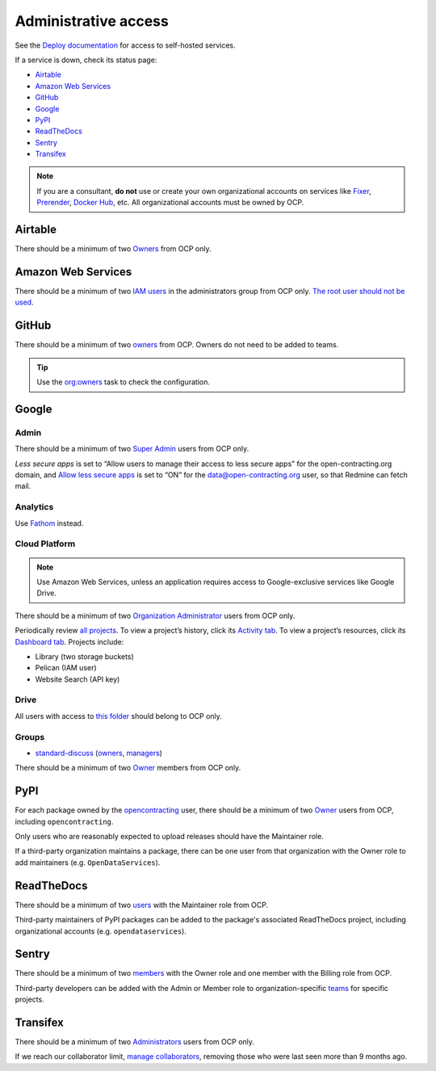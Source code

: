 Administrative access
=====================

See the `Deploy documentation <https://ocdsdeploy.readthedocs.io/en/latest/reference/index.html>`__ for access to self-hosted services.

If a service is down, check its status page:

* `Airtable <https://status.airtable.com>`__
* `Amazon Web Services <https://status.aws.amazon.com>`__
* `GitHub <https://www.githubstatus.com>`__
* `Google <https://www.google.com/appsstatus>`__
* `PyPI <https://status.python.org>`__
* `ReadTheDocs <http://status.readthedocs.com>`__
* `Sentry <https://status.sentry.io>`__
* `Transifex <https://status.transifex.com>`__

.. note::

   If you are a consultant, **do not** use or create your own organizational accounts on services like `Fixer <https://fixer.io>`__, `Prerender <https://prerender.io>`__, `Docker Hub <https://hub.docker.com>`__, etc. All organizational accounts must be owned by OCP.

Airtable
--------

There should be a minimum of two `Owners <https://airtable.com/wspXFnEMMAgLMWfe0/workspace/billing>`__ from OCP only.

Amazon Web Services
-------------------

There should be a minimum of two `IAM users <https://console.aws.amazon.com/iam/home?region=us-east-1#/home>`__ in the administrators group from OCP only. `The root user should not be used <https://docs.aws.amazon.com/IAM/latest/UserGuide/id_root-user.html>`__.

GitHub
------

There should be a minimum of two `owners <https://docs.github.com/en/organizations/managing-peoples-access-to-your-organization-with-roles/permission-levels-for-an-organization>`__ from OCP. Owners do not need to be added to teams.

.. tip::

   Use the `org:owners <https://github.com/open-contracting/standard-maintenance-scripts#github>`__ task to check the configuration.

.. seealso::

   :doc:`GitHub for maintainers<../github/maintainers>`

Google
------

Admin
~~~~~

There should be a minimum of two `Super Admin <https://admin.google.com/open-contracting.org/AdminHome?hl=en#DomainSettings/notab=1&role=9170516996784129&subtab=roles>`__ users from OCP only.

*Less secure apps* is set to “Allow users to manage their access to less secure apps” for the open-contracting.org domain, and `Allow less secure apps <https://myaccount.google.com/lesssecureapps>`__ is set to “ON” for the data@open-contracting.org user, so that Redmine can fetch mail.

Analytics
~~~~~~~~~

Use `Fathom <https://app.usefathom.com/#/?range=last_7_days&site=61581>`__ instead.

Cloud Platform
~~~~~~~~~~~~~~

.. note::

   Use Amazon Web Services, unless an application requires access to Google-exclusive services like Google Drive.

There should be a minimum of two `Organization Administrator <https://console.cloud.google.com/iam-admin/iam?organizationId=1015889055088>`__ users from OCP only.

Periodically review `all projects <https://console.cloud.google.com/cloud-resource-manager?organizationId=1015889055088>`__. To view a project’s history, click its `Activity tab <https://console.cloud.google.com/home/activity?organizationId=1015889055088&project=ocds-172716>`__. To view a project’s resources, click its `Dashboard tab <https://console.cloud.google.com/home/dashboard?organizationId=1015889055088&project=ocds-172716>`__. Projects include:

-  Library (two storage buckets)
-  Pelican (IAM user)
-  Website Search (API key)

Drive
~~~~~

All users with access to `this folder <https://drive.google.com/drive/folders/0B5mFIGaULYDdZTFWcTJ1MUpuZU0?resourcekey=0-E80ro7Qmv0n_h1wes-3Ztg>`__ should belong to OCP only.

Groups
~~~~~~

-  `standard-discuss <https://groups.google.com/a/open-contracting.org/g/standard-discuss>`__ (`owners <https://groups.google.com/a/open-contracting.org/g/standard-discuss/members?q=role%3Aowner>`__, `managers <https://groups.google.com/a/open-contracting.org/g/standard-discuss/members?q=role%3Amanager>`__)

There should be a minimum of two `Owner <https://support.google.com/a/answer/167094?hl=en>`__ members from OCP only.

.. _pypi-access:

PyPI
----

For each package owned by the `opencontracting <https://pypi.org/user/opencontracting/>`__ user, there should be a minimum of two `Owner <https://pypi.org/help/#collaborator-roles>`__ users from OCP, including ``opencontracting``.

Only users who are reasonably expected to upload releases should have the Maintainer role.

If a third-party organization maintains a package, there can be one user from that organization with the Owner role to add maintainers (e.g. ``OpenDataServices``).

ReadTheDocs
-----------

There should be a minimum of two `users <https://readthedocs.org/dashboard/ocds-standard-development-handbook/users/>`__ with the Maintainer role from OCP.

Third-party maintainers of PyPI packages can be added to the package's associated ReadTheDocs project, including organizational accounts (e.g. ``opendataservices``).

Sentry
------

There should be a minimum of two `members <https://sentry.io/settings/open-contracting-partnership/members/>`__ with the Owner role and one member with the Billing role from OCP.

Third-party developers can be added with the Admin or Member role to organization-specific `teams <https://sentry.io/settings/open-contracting-partnership/teams/>`__ for specific projects.

Transifex
---------

There should be a minimum of two `Administrators <https://www.transifex.com/open-contracting-partnership-1/settings/>`__ users from OCP only.

If we reach our collaborator limit, `manage collaborators <https://www.transifex.com/open-contracting-partnership-1/collaborators/>`__, removing those who were last seen more than 9 months ago.
